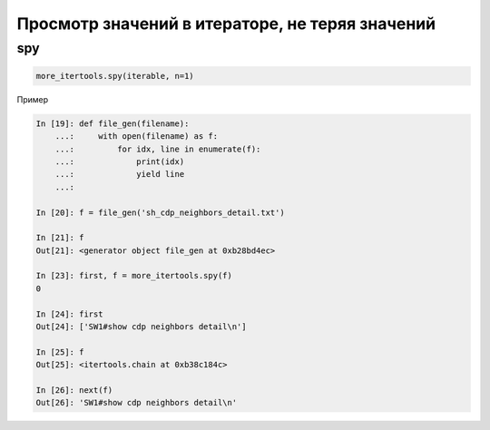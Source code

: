 Просмотр значений в итераторе, не теряя значений
------------------------------------------------

spy
~~~

.. code:: python

    more_itertools.spy(iterable, n=1)

Пример

.. code:: python

    In [19]: def file_gen(filename):
        ...:     with open(filename) as f:
        ...:         for idx, line in enumerate(f):
        ...:             print(idx)
        ...:             yield line
        ...:

    In [20]: f = file_gen('sh_cdp_neighbors_detail.txt')

    In [21]: f
    Out[21]: <generator object file_gen at 0xb28bd4ec>

    In [23]: first, f = more_itertools.spy(f)
    0

    In [24]: first
    Out[24]: ['SW1#show cdp neighbors detail\n']

    In [25]: f
    Out[25]: <itertools.chain at 0xb38c184c>

    In [26]: next(f)
    Out[26]: 'SW1#show cdp neighbors detail\n'

